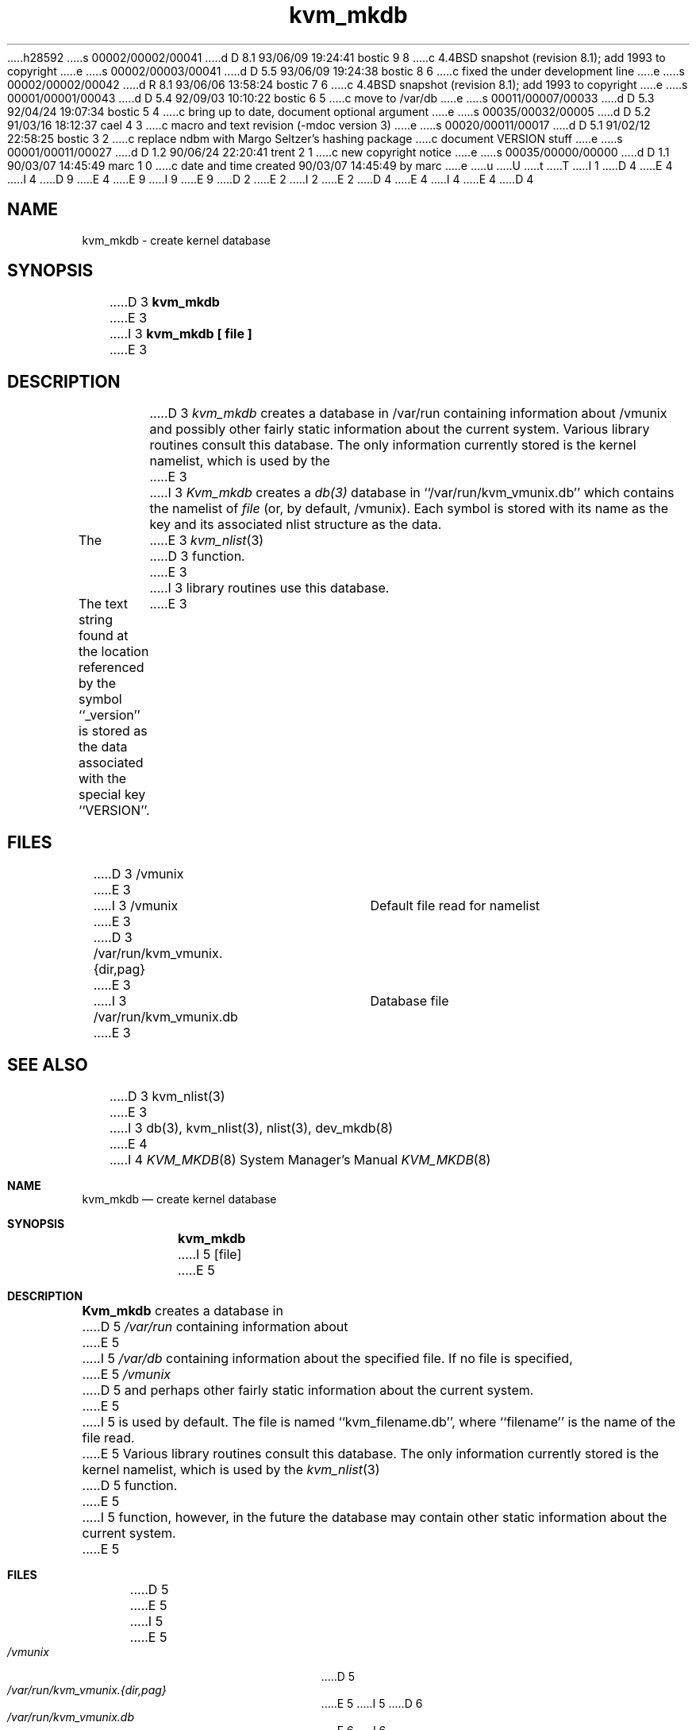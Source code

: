 h28592
s 00002/00002/00041
d D 8.1 93/06/09 19:24:41 bostic 9 8
c 4.4BSD snapshot (revision 8.1); add 1993 to copyright
e
s 00002/00003/00041
d D 5.5 93/06/09 19:24:38 bostic 8 6
c fixed the under development line
e
s 00002/00002/00042
d R 8.1 93/06/06 13:58:24 bostic 7 6
c 4.4BSD snapshot (revision 8.1); add 1993 to copyright
e
s 00001/00001/00043
d D 5.4 92/09/03 10:10:22 bostic 6 5
c move to /var/db
e
s 00011/00007/00033
d D 5.3 92/04/24 19:07:34 bostic 5 4
c bring up to date, document optional argument
e
s 00035/00032/00005
d D 5.2 91/03/16 18:12:37 cael 4 3
c macro and text revision (-mdoc version 3)
e
s 00020/00011/00017
d D 5.1 91/02/12 22:58:25 bostic 3 2
c replace ndbm with Margo Seltzer's hashing package
c document VERSION stuff
e
s 00001/00011/00027
d D 1.2 90/06/24 22:20:41 trent 2 1
c new copyright notice
e
s 00035/00000/00000
d D 1.1 90/03/07 14:45:49 marc 1 0
c date and time created 90/03/07 14:45:49 by marc
e
u
U
t
T
I 1
D 4
.\" Copyright (c) 1989 The Regents of the University of California.
E 4
I 4
D 9
.\" Copyright (c) 1989, 1991 The Regents of the University of California.
E 4
.\" All rights reserved.
E 9
I 9
.\" Copyright (c) 1989, 1991, 1993
.\"	The Regents of the University of California.  All rights reserved.
E 9
.\"
D 2
.\" Redistribution and use in source and binary forms are permitted
.\" provided that the above copyright notice and this paragraph are
.\" duplicated in all such forms and that any documentation,
.\" advertising materials, and other materials related to such
.\" distribution and use acknowledge that the software was developed
.\" by the University of California, Berkeley.  The name of the
.\" University may not be used to endorse or promote products derived
.\" from this software without specific prior written permission.
.\" THIS SOFTWARE IS PROVIDED ``AS IS'' AND WITHOUT ANY EXPRESS OR
.\" IMPLIED WARRANTIES, INCLUDING, WITHOUT LIMITATION, THE IMPLIED
.\" WARRANTIES OF MERCHANTABILITY AND FITNESS FOR A PARTICULAR PURPOSE.
E 2
I 2
.\" %sccs.include.redist.man%
E 2
.\"
D 4
.\"	%W% (Berkeley) %G%
E 4
I 4
.\"     %W% (Berkeley) %G%
E 4
.\"
D 4
.TH kvm_mkdb 8 "%Q%"
.UC 7
.SH NAME
kvm_mkdb \- create kernel database
.SH SYNOPSIS
D 3
.B kvm_mkdb
E 3
I 3
.B kvm_mkdb [ file ]
E 3
.SH DESCRIPTION
D 3
.I kvm_mkdb
creates a database in /var/run containing information about /vmunix and
possibly other fairly static information about the current system.
Various library routines consult this database.
The only information currently stored is the kernel namelist, which is
used by the
E 3
I 3
.I Kvm_mkdb
creates a
.IR db(3)
database in ``/var/run/kvm_vmunix.db'' which contains the
namelist of
.I file
(or, by default,  /vmunix).
Each symbol is stored with its name as the key and its associated
nlist structure as the data.
.PP
The 
E 3
.IR kvm_nlist (3)
D 3
function.
E 3
I 3
library routines use this database.
.PP
The text string found at the location referenced by the symbol
``_version'' is stored as the data associated with the special
key ``VERSION''.
E 3
.SH FILES
D 3
/vmunix
E 3
I 3
/vmunix				Default file read for namelist
E 3
.br
D 3
/var/run/kvm_vmunix.{dir,pag}
E 3
I 3
/var/run/kvm_vmunix.db	Database file
E 3
.SH SEE ALSO
D 3
kvm_nlist(3)
E 3
I 3
db(3), kvm_nlist(3), nlist(3), dev_mkdb(8)
E 4
I 4
.Dd %Q%
.Dt KVM_MKDB 8
.Os
.Sh NAME
.Nm kvm_mkdb
.Nd create kernel database
.Sh SYNOPSIS
.Nm kvm_mkdb
I 5
.Op file
E 5
.Sh DESCRIPTION
.Nm Kvm_mkdb
creates a database in
D 5
.Pa /var/run
containing information about
E 5
I 5
.Pa /var/db
containing information about the specified file.
If no file is specified,
E 5
.Pa /vmunix
D 5
and
perhaps other fairly static information about the current system.
E 5
I 5
is used by default.
The file is named ``kvm_filename.db'', where ``filename'' is the
name of the file read.
E 5
Various library routines consult this database.
The only information currently stored is the kernel namelist, which is
used by the
.Xr kvm_nlist 3
D 5
function.
E 5
I 5
function, however, in the future the database may contain other static
information about the current system.
E 5
.Sh FILES
D 5
.Bl -tag -width /var/run/kvm_vmunix.{dir,pag} -compact
E 5
I 5
.Bl -tag -width /var/db/kvm_vmunix.db -compact
E 5
.It Pa /vmunix
D 5
.It Pa /var/run/kvm_vmunix.{dir,pag}
E 5
I 5
D 6
.It Pa /var/run/kvm_vmunix.db
E 6
I 6
.It Pa /var/db/kvm_vmunix.db
E 6
E 5
.El
.Sh SEE ALSO
.Xr kvm_nlist 3
.Sh HISTORY
The
D 8
.Nm
command
.Ud
E 8
I 8
.Nm kvm_mkdb
utility first appeared in 4.4BSD.
E 8
E 4
E 3
E 1
